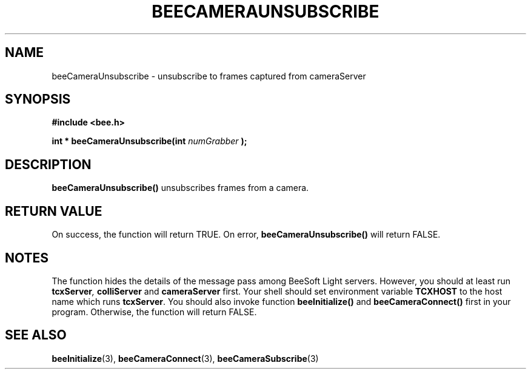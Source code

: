.TH BEECAMERAUNSUBSCRIBE 3 "April 27, 1999" "BeeSoft Light" "BeeSoft Light"

.SH NAME
beeCameraUnsubscribe \- unsubscribe to frames captured from cameraServer 

.SH SYNOPSIS
.B #include <bee.h>

.BI "int * beeCameraUnsubscribe(int " numGrabber " ); "

.SH DESCRIPTION
.B "beeCameraUnsubscribe()"
unsubscribes frames from a camera. 

.SH "RETURN VALUE"
On success, the function will return TRUE.  On error, 
.B "beeCameraUnsubscribe()"
will return FALSE.

.SH NOTES
The function hides the details of the message pass among 
BeeSoft Light servers. However, you should at least run 
.BI "tcxServer" ,
.B "colliServer"
and
.B "cameraServer" 
first. Your shell should set environment variable 
.B "TCXHOST" 
to the host name which runs 
.BR "tcxServer". 
You should also invoke function 
.B "beeInitialize()" 
and
.B "beeCameraConnect()"
first in your program. Otherwise, the function will return FALSE.

.SH SEE ALSO
.BR "beeInitialize" (3),
.BR "beeCameraConnect" (3),
.BR "beeCameraSubscribe" (3)



